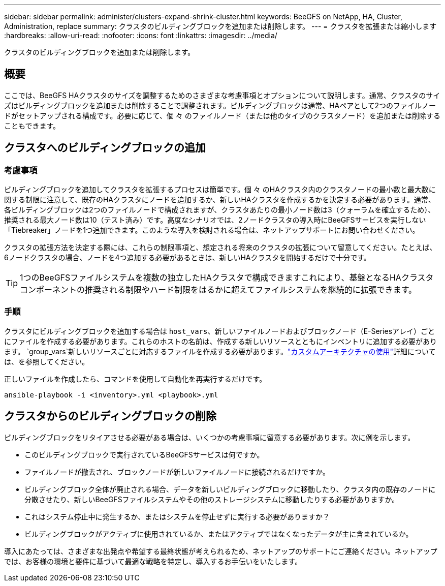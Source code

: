 ---
sidebar: sidebar 
permalink: administer/clusters-expand-shrink-cluster.html 
keywords: BeeGFS on NetApp, HA, Cluster, Administration, replace 
summary: クラスタのビルディングブロックを追加または削除します。 
---
= クラスタを拡張または縮小します
:hardbreaks:
:allow-uri-read: 
:nofooter: 
:icons: font
:linkattrs: 
:imagesdir: ../media/


[role="lead"]
クラスタのビルディングブロックを追加または削除します。



== 概要

ここでは、BeeGFS HAクラスタのサイズを調整するためのさまざまな考慮事項とオプションについて説明します。通常、クラスタのサイズはビルディングブロックを追加または削除することで調整されます。ビルディングブロックは通常、HAペアとして2つのファイルノードがセットアップされる構成です。必要に応じて、個 々 のファイルノード（または他のタイプのクラスタノード）を追加または削除することもできます。



== クラスタへのビルディングブロックの追加



=== 考慮事項

ビルディングブロックを追加してクラスタを拡張するプロセスは簡単です。個 々 のHAクラスタ内のクラスタノードの最小数と最大数に関する制限に注意して、既存のHAクラスタにノードを追加するか、新しいHAクラスタを作成するかを決定する必要があります。通常、各ビルディングブロックは2つのファイルノードで構成されますが、クラスタあたりの最小ノード数は3（クォーラムを確立するため）、推奨される最大ノード数は10（テスト済み）です。高度なシナリオでは、2ノードクラスタの導入時にBeeGFSサービスを実行しない「Tiebreaker」ノードを1つ追加できます。このような導入を検討される場合は、ネットアップサポートにお問い合わせください。

クラスタの拡張方法を決定する際には、これらの制限事項と、想定される将来のクラスタの拡張について留意してください。たとえば、6ノードクラスタの場合、ノードを4つ追加する必要があるときは、新しいHAクラスタを開始するだけで十分です。


TIP: 1つのBeeGFSファイルシステムを複数の独立したHAクラスタで構成できますこれにより、基盤となるHAクラスタコンポーネントの推奨される制限やハード制限をはるかに超えてファイルシステムを継続的に拡張できます。



=== 手順

クラスタにビルディングブロックを追加する場合は `host_vars`、新しいファイルノードおよびブロックノード（E-Seriesアレイ）ごとにファイルを作成する必要があります。これらのホストの名前は、作成する新しいリソースとともにインベントリに追加する必要があります。 `group_vars`新しいリソースごとに対応するファイルを作成する必要があります。link:../custom/architectures-overview.html["カスタムアーキテクチャの使用"^]詳細については、を参照してください。

正しいファイルを作成したら、コマンドを使用して自動化を再実行するだけです。

[source, console]
----
ansible-playbook -i <inventory>.yml <playbook>.yml
----


== クラスタからのビルディングブロックの削除

ビルディングブロックをリタイアさせる必要がある場合は、いくつかの考慮事項に留意する必要があります。次に例を示します。

* このビルディングブロックで実行されているBeeGFSサービスは何ですか。
* ファイルノードが撤去され、ブロックノードが新しいファイルノードに接続されるだけですか。
* ビルディングブロック全体が廃止される場合、データを新しいビルディングブロックに移動したり、クラスタ内の既存のノードに分散させたり、新しいBeeGFSファイルシステムやその他のストレージシステムに移動したりする必要がありますか。
* これはシステム停止中に発生するか、またはシステムを停止せずに実行する必要がありますか？
* ビルディングブロックがアクティブに使用されているか、またはアクティブではなくなったデータが主に含まれているか。


導入にあたっては、さまざまな出発点や希望する最終状態が考えられるため、ネットアップのサポートにご連絡ください。ネットアップでは、お客様の環境と要件に基づいて最適な戦略を特定し、導入するお手伝いをいたします。
